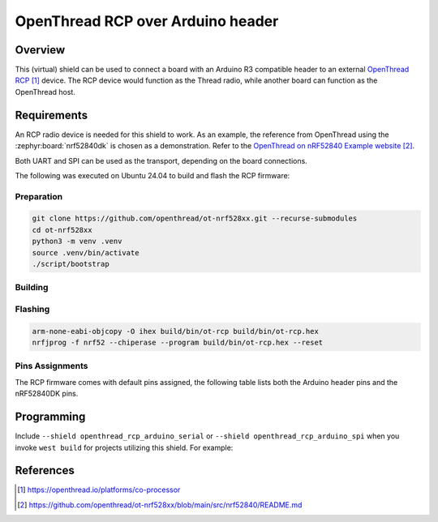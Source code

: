 .. _openthread_rcp_arduino_shield:

OpenThread RCP over Arduino header
##################################

Overview
********

This (virtual) shield can be used to connect a board with an Arduino R3 compatible header to an
external `OpenThread RCP`_ device. The RCP device would function as the Thread radio, while another
board can function as the OpenThread host.

Requirements
************

An RCP radio device is needed for this shield to work. As an example, the reference from
OpenThread using the :zephyr:board:`nrf52840dk` is chosen as a demonstration. Refer to the
`OpenThread on nRF52840 Example website`_.

Both UART and SPI can be used as the transport, depending on the board connections.

The following was executed on Ubuntu 24.04 to build and flash the RCP firmware:

Preparation
===========

.. code-block:: bash

   git clone https://github.com/openthread/ot-nrf528xx.git --recurse-submodules
   cd ot-nrf528xx
   python3 -m venv .venv
   source .venv/bin/activate
   ./script/bootstrap

Building
========

.. tabs::

   .. group-tab:: UART

      .. code-block:: bash

         # Set -DOT_PLATFORM_DEFINES="UART_HWFC_ENABLED=1" to enable flow control
         ./script/build nrf52840 UART_trans -DOT_PLATFORM_DEFINES="UART_HWFC_ENABLED=0"

   .. group-tab:: SPI

      .. code-block:: bash

         ./script/build nrf52840 SPI_trans_NCP

Flashing
========

.. code-block:: bash

   arm-none-eabi-objcopy -O ihex build/bin/ot-rcp build/bin/ot-rcp.hex
   nrfjprog -f nrf52 --chiperase --program build/bin/ot-rcp.hex --reset

Pins Assignments
================

The RCP firmware comes with default pins assigned, the following table lists both the Arduino header
pins and the nRF52840DK pins.

.. tabs::

   .. group-tab:: UART

      +-----------------------+-----------------------+-----------------------+
      | Arduino Header Pin    | Function (host)       | nRF52840 DK Pin       |
      +=======================+=======================+=======================+
      | D0                    | UART RX               | P0.06                 |
      +-----------------------+-----------------------+-----------------------+
      | D1                    | UART TX               | P0.08                 |
      +-----------------------+-----------------------+-----------------------+
      | Host specific         | UART CTS              | P0.05 (flow control)  |
      +-----------------------+-----------------------+-----------------------+
      | Host specific         | UART RTS              | P0.07 (flow control)  |
      +-----------------------+-----------------------+-----------------------+

   .. group-tab:: SPI

      +-----------------------+-----------------------+-----------------------+
      | Arduino Header Pin    | Function              | nRF52840 DK Pin       |
      +=======================+=======================+=======================+
      | D8                    | RSTn                  | P0.18/RESET           |
      +-----------------------+-----------------------+-----------------------+
      | D9                    | INTn                  | P0.30                 |
      +-----------------------+-----------------------+-----------------------+
      | D10                   | SPI CSn               | P0.29                 |
      +-----------------------+-----------------------+-----------------------+
      | D11                   | SPI MOSI              | P0.04                 |
      +-----------------------+-----------------------+-----------------------+
      | D12                   | SPI MISO              | P0.28                 |
      +-----------------------+-----------------------+-----------------------+
      | D13                   | SPI SCK               | P0.03                 |
      +-----------------------+-----------------------+-----------------------+

Programming
***********

Include ``--shield openthread_rcp_arduino_serial`` or ``--shield openthread_rcp_arduino_spi``
when you invoke ``west build`` for projects utilizing this shield. For example:

.. tabs::

   .. group-tab:: UART

      .. zephyr-app-commands::
         :zephyr-app: samples/net/sockets/echo_client
         :board: stm32h573i_dk/stm32h573xx
         :shield: openthread_rcp_arduino_serial
         :conf: "prj.conf overlay-ot-rcp-host-uart.conf"
         :goals: build

   .. group-tab:: SPI

      .. zephyr-app-commands::
         :zephyr-app: samples/net/sockets/echo_client
         :board: stm32h573i_dk/stm32h573xx
         :shield: openthread_rcp_aduino_spi
         :conf: "prj.conf overlay-ot-rcp-host-uart.conf"
         :goals: build

References
**********

.. target-notes::

.. _OpenThread RCP:
   https://openthread.io/platforms/co-processor

.. _OpenThread on nRF52840 Example website:
   https://github.com/openthread/ot-nrf528xx/blob/main/src/nrf52840/README.md
